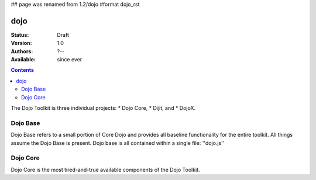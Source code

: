 ## page was renamed from 1.2/dojo
#format dojo_rst

dojo
====

:Status: Draft
:Version: 1.0
:Authors: ?--
:Available: since ever

.. contents::
   :depth: 2

The Dojo Toolkit is three individual projects: 
* Dojo Core, 
* Dijit, and 
* DojoX. 


=========
Dojo Base
=========

Dojo Base refers to a small portion of Core Dojo and provides all baseline functionality for the entire toolkit. All things assume the Dojo Base is present. Dojo base is all contained within a single file: ''dojo.js'' 


=========
Dojo Core
=========

Dojo Core is the most tired-and-true available components of the Dojo Toolkit. 
